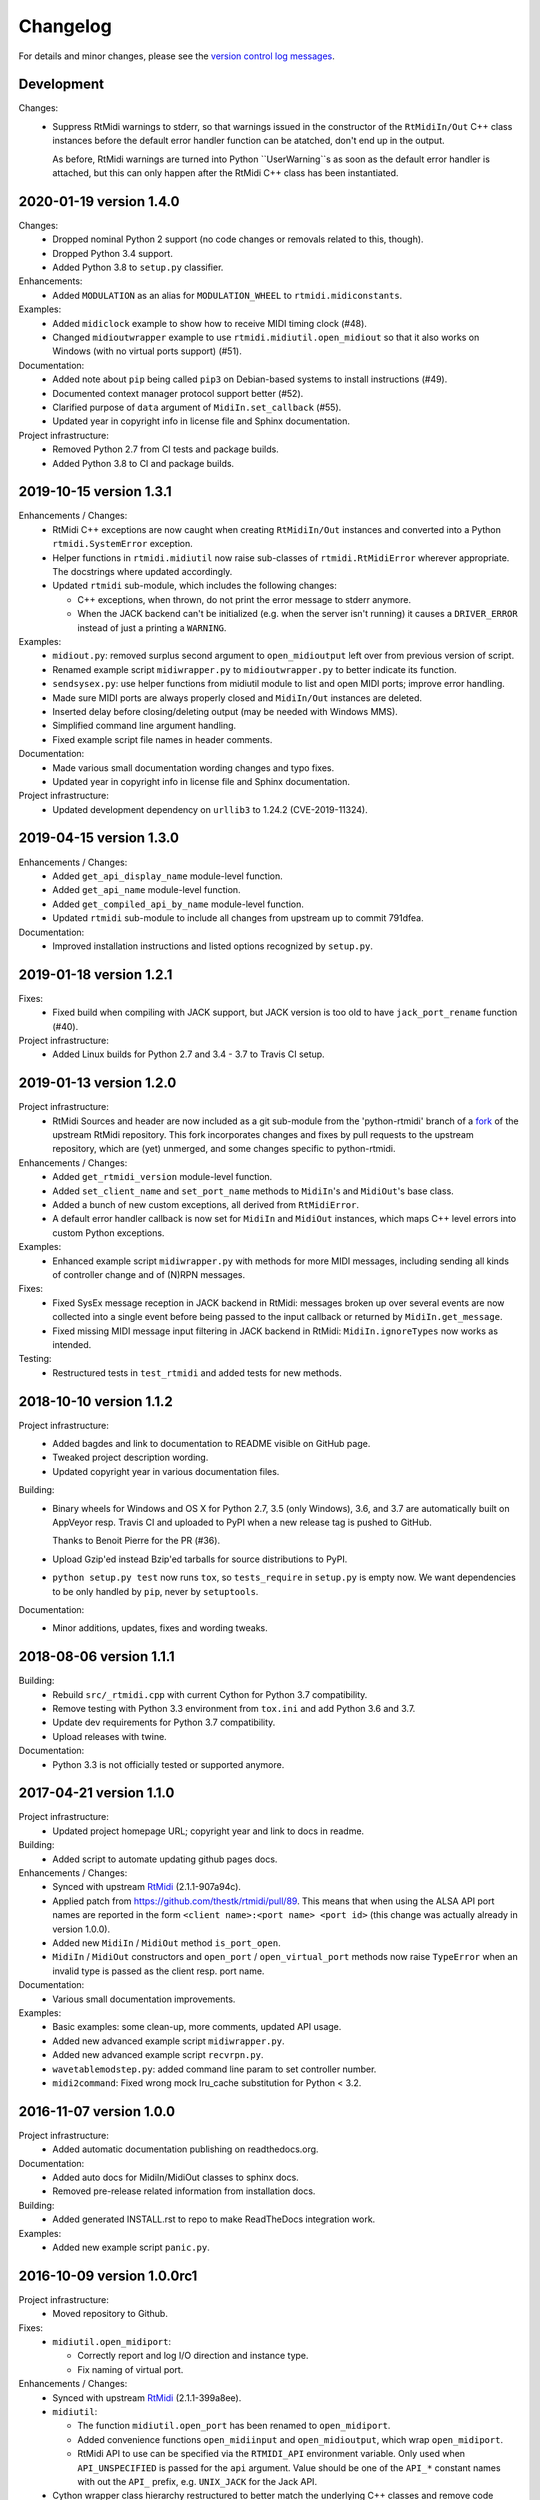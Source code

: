 Changelog
=========

For details and minor changes, please see the `version control log messages
<https://github.com/SpotlightKid/python-rtmidi/commits/master>`_.


Development
-----------

Changes:
    * Suppress RtMidi warnings to stderr, so that warnings issued in the
      constructor of the ``RtMidiIn/Out`` C++ class instances before the
      default error handler function can be atatched, don't end up in the
      output.

      As before, RtMidi warnings are turned into Python ``UserWarning``s
      as soon as the default error handler is attached, but this can only
      happen after the RtMidi C++ class has been instantiated.


2020-01-19 version 1.4.0
------------------------

Changes:
    * Dropped nominal Python 2 support (no code changes or removals related
      to this, though).
    * Dropped Python 3.4 support.
    * Added Python 3.8 to ``setup.py`` classifier.

Enhancements:
    * Added ``MODULATION`` as an alias for ``MODULATION_WHEEL`` to
      ``rtmidi.midiconstants``.

Examples:
    * Added ``midiclock`` example to show how to receive MIDI timing clock
      (#48).
    * Changed ``midioutwrapper`` example to use
      ``rtmidi.midiutil.open_midiout`` so that it also works on Windows (with
      no virtual ports support) (#51).

Documentation:
  * Added note about ``pip`` being called ``pip3`` on Debian-based systems
    to install instructions (#49).
  * Documented context manager protocol support better (#52).
  * Clarified purpose of ``data`` argument of ``MidiIn.set_callback`` (#55).
  * Updated year in copyright info in license file and Sphinx documentation.

Project infrastructure:
    * Removed Python 2.7 from CI tests and package builds.
    * Added Python 3.8 to CI and package builds.


2019-10-15 version 1.3.1
------------------------

Enhancements / Changes:
  * RtMidi C++ exceptions are now caught when creating ``RtMidiIn/Out``
    instances and converted into a Python ``rtmidi.SystemError``
    exception.
  * Helper functions in ``rtmidi.midiutil`` now raise sub-classes of
    ``rtmidi.RtMidiError`` wherever appropriate. The docstrings where updated
    accordingly.
  * Updated ``rtmidi`` sub-module, which includes the following changes:

    * C++ exceptions, when thrown, do not print the error message to stderr
      anymore.
    * When the JACK backend can't be initialized (e.g. when the server isn't
      running) it causes a ``DRIVER_ERROR`` instead of just a printing a
      ``WARNING``.

Examples:
  * ``midiout.py``: removed surplus second argument to ``open_midioutput``
    left over from previous version of script.
  * Renamed example script ``midiwrapper.py`` to ``midioutwrapper.py`` to
    better indicate its function.
  * ``sendsysex.py``: use helper functions from midiutil module to list
    and open MIDI ports; improve error handling.
  * Made sure MIDI ports are always properly closed and ``MidiIn/Out``
    instances are deleted.
  * Inserted delay before closing/deleting output (may be needed with
    Windows MMS).
  * Simplified command line argument handling.
  * Fixed example script file names in header comments.

Documentation:
  * Made various small documentation wording changes and typo fixes.
  * Updated year in copyright info in license file and Sphinx documentation.

Project infrastructure:
  * Updated development dependency on ``urllib3`` to 1.24.2 (CVE-2019-11324).


2019-04-15 version 1.3.0
------------------------

Enhancements / Changes:
  * Added ``get_api_display_name`` module-level function.
  * Added ``get_api_name`` module-level function.
  * Added ``get_compiled_api_by_name`` module-level function.
  * Updated ``rtmidi`` sub-module to include all changes from upstream up to
    commit 791dfea.

Documentation:
  * Improved installation instructions and listed options recognized by
    ``setup.py``.


2019-01-18 version 1.2.1
------------------------

Fixes:
  * Fixed build when compiling with JACK support, but JACK version is too old
    to have ``jack_port_rename`` function (#40).

Project infrastructure:
  * Added Linux builds for Python 2.7 and 3.4 - 3.7 to Travis CI setup.


2019-01-13 version 1.2.0
------------------------

Project infrastructure:
  * RtMidi Sources and header are now included as a git sub-module from
    the 'python-rtmidi' branch of a fork_ of the upstream RtMidi repository.
    This fork incorporates changes and fixes by pull requests to the
    upstream repository, which are (yet) unmerged, and some changes
    specific to python-rtmidi.

Enhancements / Changes:
  * Added ``get_rtmidi_version`` module-level function.
  * Added ``set_client_name`` and ``set_port_name`` methods to ``MidiIn``'s and
    ``MidiOut``'s base class.
  * Added a bunch of new custom exceptions, all derived from ``RtMidiError``.
  * A default error handler callback is now set for ``MidiIn`` and ``MidiOut``
    instances, which maps C++ level errors into custom Python exceptions.

Examples:
  * Enhanced example script ``midiwrapper.py`` with methods for more MIDI
    messages, including sending all kinds of controller change and of (N)RPN
    messages.

Fixes:
  * Fixed SysEx message reception in JACK backend in RtMidi: messages broken up
    over several events are now collected into a single event before being
    passed to the input callback or returned by ``MidiIn.get_message``.
  * Fixed missing MIDI message input filtering in JACK backend in RtMidi:
    ``MidiIn.ignoreTypes`` now works as intended.

Testing:
  * Restructured tests in ``test_rtmidi`` and added tests for new methods.


.. _fork:
    https://github.com/SpotlightKid/rtmidi


2018-10-10 version 1.1.2
------------------------

Project infrastructure:
  * Added bagdes and link to documentation to README visible on GitHub page.
  * Tweaked project description wording.
  * Updated copyright year in various documentation files.

Building:
  * Binary wheels for Windows and OS X for Python 2.7, 3.5 (only Windows), 3.6,
    and 3.7 are automatically built on AppVeyor resp. Travis CI and uploaded to
    PyPI when a new release tag is pushed to GitHub.

    Thanks to Benoit Pierre for the PR (#36).
  * Upload Gzip'ed instead Bzip'ed tarballs for source distributions to PyPI.
  * ``python setup.py test`` now runs ``tox``, so ``tests_require`` in
    ``setup.py`` is empty now. We want dependencies to be only handled by
    ``pip``, never by ``setuptools``.

Documentation:
  * Minor additions, updates, fixes and wording tweaks.


2018-08-06 version 1.1.1
------------------------

Building:
  * Rebuild ``src/_rtmidi.cpp`` with current Cython for Python 3.7
    compatibility.
  * Remove testing with Python 3.3 environment from ``tox.ini`` and add Python
    3.6 and 3.7.
  * Update dev requirements for Python 3.7 compatibility.
  * Upload releases with twine.

Documentation:
  * Python 3.3 is not officially tested or supported anymore.


2017-04-21 version 1.1.0
------------------------

Project infrastructure:
  * Updated project homepage URL; copyright year and link to docs in readme.

Building:
  * Added script to automate updating github pages docs.

Enhancements / Changes:
  * Synced with upstream RtMidi_ (2.1.1-907a94c).
  * Applied patch from https://github.com/thestk/rtmidi/pull/89.
    This means that when using the ALSA API port names are reported in the form
    ``<client name>:<port name> <port id>`` (this change was actually already
    in version 1.0.0).
  * Added new ``MidiIn`` / ``MidiOut`` method ``is_port_open``.
  * ``MidiIn`` / ``MidiOut`` constructors and ``open_port`` /
    ``open_virtual_port`` methods now raise ``TypeError`` when an
    invalid type is passed as the client resp. port name.

Documentation:
  * Various small documentation improvements.

Examples:
  * Basic examples: some clean-up, more comments, updated API usage.
  * Added new advanced example script ``midiwrapper.py``.
  * Added new advanced example script ``recvrpn.py``.
  * ``wavetablemodstep.py``: added command line param to set controller number.
  * ``midi2command``: Fixed wrong mock lru_cache substitution for Python < 3.2.


2016-11-07 version 1.0.0
------------------------

Project infrastructure:
  * Added automatic documentation publishing on readthedocs.org.

Documentation:
  * Added auto docs for MidiIn/MidiOut classes to sphinx docs.
  * Removed pre-release related information from installation docs.

Building:
  * Added generated INSTALL.rst to repo to make ReadTheDocs integration work.

Examples:
  * Added new example script ``panic.py``.


2016-10-09 version 1.0.0rc1
---------------------------

Project infrastructure:
  * Moved repository to Github.

Fixes:
  * ``midiutil.open_midiport``:

    * Correctly report and log I/O direction and instance type.
    * Fix naming of virtual port.

Enhancements / Changes:
  * Synced with upstream RtMidi_ (2.1.1-399a8ee).
  * ``midiutil``:

    * The function ``midiutil.open_port`` has been renamed to ``open_midiport``.

    * Added convenience functions ``open_midiinput`` and ``open_midioutput``,
      which wrap ``open_midiport``.

    * RtMidi API to use can be specified via the ``RTMIDI_API`` environment
      variable. Only used when ``API_UNSPECIFIED`` is passed for the ``api``
      argument. Value should be one of the ``API_*`` constant names with out
      the ``API_`` prefix, e.g. ``UNIX_JACK`` for the Jack API.

  * Cython wrapper class hierarchy restructured to better match the underlying
    C++ classes and remove code duplication.
  * Some source code re-ordering was done.

Documentation:
  * Added basic structure and initial content of Sphinx documentation.
  * Documented exceptions raised by ``MidiIn/Out.open_[virtual_]port()``.
  * Some docstring corrections and formatting fixes.

Building:
  * Simplified ``setup.py`` by throwing out old compatibility stuff.
  * Explicitly call ``PyEval_InitThreads`` from Cython code instead of using
    undocumented compiler macro.

Examples:
  * Moved `osc2midi` example into its own repository at
    https://github.com/SpotlightKid/osc2rtmidi.git

  * Add new ``sequencer`` example.

  * Add new ``noteon2osc`` example.

  * ``midifilter``:

    * Moved ``main.py`` to ``__main__.py``, removed old code and fixed command
      line args access.
    * Streamlined event matching.
    * Added ``CCToBankChange`` filter.
    * ``Queue`` module renamed to ``queue`` in Python 3.
    * Fixed opening of output port erroneously used ``"input"``.
    * Fixed positional command line args handling.
    * Set command name for argparse.

  * ``midi2command``:

    * Added README.
    * Added command line option to select backend API.
    * Catch errors when opening port.
    * Set client and port name.
    * Cache command lookup (Python 3.2+ only).

  * ``sysexsaver``:

    * Moved ``main.py`` to ``__main__.py``, some refactoring.
    * ``models.py``: Fixed wrong entry for manufacturer ``(0, 32, 81)``.
    * Moved module level code into ``main`` function.
    * Include model name in output file, if possible.

  * ``drumseq``:

    * Fixed global access in ``Sequencer`` class.
    * Use ``args.FileType`` for pattern command line args.


2014-06-11 version 0.5b1
------------------------

Fixes:
  * Synced RtMidi_ code with git repo @ 2c7a6664d6, which fixed several issues
    (see https://github.com/thestk/rtmidi/issues?state=closed).
  * ``MidiIn/Out.open_virtual_port`` returns ``self`` for context manager
    support, consistent with ``MidiIn/Out.open_port``.
  * Fix Python <= 2.6 incompatible encode method call (python-rtmidi
    officially only supports Python >= 2.7). Thanks to Michiel Overtoom for
    reporting this.
  * Respect passed MIDI api when requesting MidiOut instance from
    ``midiutil.open_midiport``.

.. _rtmidi: https://github.com/thestk/rtmidi

Enhancements / Changes:
  * Support for Windows Kernel Streaming API was removed in RtMidi (it was
    broken anyway) and consequently in ``python-rtmidi`` as well.
  * Raise ``RtMidiError`` exception when trying to open a (virtual) port on a
    ``MidiIn/Out`` instance that already has an open (virtual) port.
  * Add some common synonyms for MIDI events and controllers and some source
    comments about controller usage to ``midiconstants`` module.

Documentation:
  * Fix and clarify ``queue_size_limit`` default value in docstrings
  * Various docstring consistency improvements and minor fixes.

Examples:
  * New example script ``midi2command.py``, which executes external commands
    on reception of configurable MIDI events, with example configuration.
  * New example directory ``drumseq`` with a simple drum pattern sequencer
    and example drum patterns. Thanks to Michiel Overtoom for the original
    script!


2013-11-10 version 0.4.3b1
--------------------------

Building:
  * Add numeric suffix to version number to comply with PEP 440.
  * Add missing ``fill_template.py`` to source distribution.
  * Set default setuptools version in ``ez_setup.py`` to 1.3.2, which
    contains fix for bug #99 mentioned below.

Documentation:
  * Add note to installation guide about required ``--pre`` option with pip.


2013-11-07 version 0.4.2b
-------------------------

Fixes:
  * Add missing ``API_*`` constant to list of exported names of ``_rtmidi``
    module.

Enhancements / Changes:
  * Change default value of ``encoding`` argument of ``get_ports`` and
    ``get_port_name`` methods to `"auto"`, which selects appropriate encoding
    based on system and backend API used.

  * Add ``api`` parameter to ``midiutil.open_midiport`` function to select
    backend API.

  * Make client name for ``MidiOut`` and `` MidiIn`` different again,
    because some backend APIs might require unique client names.

Building:
  * Include workaround for setuptools bug (see bitbucket issue #99) in
    setup file.

  * Add custom distutils command to fill placeholders in ``INSTALL.rst.in``
    template with release meta data.

  * Setuptools is now required, pure distutils won't work anymore, so removing
    the fallback import of ``setup`` from distutils.


2013-11-05 version 0.4.1b
-------------------------

Building:
  * Include missing ``_rtmidi.cpp`` file in source distribution.

Documentation:
  * Fill in release data placeholders in ``INSTALL.rst``.


2013-11-05 version 0.4b
-----------------------

Fixes:
  * Fix string conversion in constructors and ``open_*`` methods.

  * Change default value ``queue_size_limit`` argument to ``MidiIn``
    constructor to 1024.

  * Update version number in ``RtMidi.cpp/h`` to reflect actual code state.

Enhancements / Changes:
  * Elevated development status to beta.

  * Allow ``MidiIn/Out.open_port`` methods to be used with the ``with``
    statement and the port will be closed at the end of the block.

  * ``MidiIn``/``MidiOut`` and ``open*()`` methods: allow to specify ``None``
    as client or port name to get the default names.

  * Move ``midiconstants`` module from examples into ``rtmidi`` package
    and added ``midiutil`` module.

  * ``midiutils.open_midiport``:

    * Allow to pass (substring of) port name as alternative to port number.
    * Re-raise ``EOFError`` and ``KeyboardInterrupt`` instead of using
      ``sys.exit()``.
    * Add ``client_name`` and ``port_name`` arguments.
    * Add ``use_virtual`` argument (default ``False``) to request opening
      of a virtual MIDI port.
    * Add ``interactive`` keyword argument (default ``True``) to disable
      interactive prompt for port.

  * Raise ``NotImplemented`` error when trying to open a virtual port with
    Windows MultiMedia API.

  * Change default name of virtual ports.

Documentation:
  * Re-organize package description and installation instructions into several
    files and add separate text files with changelog and license information.

  * Add detailed instructions for compiling from source on Windows

  * Add docstrings to all methods and functions in ``_rtmidi`` module.

  * Add docstring for ``midiutils.open_midiport`` function.


Examples:
  * Add new example package ``osc2midi``, a simple, uni-directional OSC to MIDI
    mapper.

  * New example script ``sendsysex.py`` to demonstrate sending of MIDI system
    exclusive messages.

  * New example script ``wavetablemodstep.py`` to demonstrate sending of
    MIDI control change messages.

  * New ``sysexsaver`` example.

  * Convert ``midifilter`` example script into a package.

  * Upgrade  from ``optparse`` to ``argparse`` in example scripts.

  * Enable logging in test scripts.


Building:
  * Switch from ``distribute`` back to ``setuptools``.

  * Include ``ez_setup.py`` in source distribution.

  * Include examples in source distribution.

  * Install ``osc2midi`` example as package and command line script.

  * Enable C++ exceptions on Windows build.


2013-01-23 version 0.3.1a
-------------------------

Enhancements:
    * Increase sysex input buffer size for WinMM API again to 8192 (8k) bytes.
      Requested by Martin Tarenskeen.


2013-01-14 version 0.3a
-----------------------

Bug fixes:
    * Add ``encoding`` parameter to ``get_port_name`` methods of ``MidiIn``
      and ``MidiOut`` to be able to handle non-UTF-8 port names, e.g. on
      Windows (reported by Pierre Castellotti).
    * Add ``encoding`` parameter to ``get_ports`` method as well and pass it
      through to ``get_port_name``. Use it in the test scripts.

Enhancements:
    * Increase sysex input buffer size for WinMM API to 4096 bytes.

Examples:
    * Add new ``midifilter.py`` example script.

Building:
    * Add ``setuptools``/``distribute`` support.


2012-07-22 version 0.2a
-----------------------

Bug fixes:
    * Fix uninitialized pointer bug in ``RtMidi.cpp`` in 'MidiOutJack' class,
      which caused a warning in the jack process callback when creating a
      ``MidiOut`` instance with the JACK API.
    * ``testmidiin_*.py``: fix superfluous decoding of port name (caused error
      with Python 3).

Enhancements:
    * Simplify some code, some things gleaned from rtmidi_python.
    * Documentation typo fixes and more information on Windows compilation.
    * Enhancements in test scripts:

      * ``test_probe_ports.py``: Catch exceptions when creating port.
      * ``test_midiin_*.py``:

        * Better error message for missing/invalid port number.
        * Show how to convert event delta time into absolute time when
          receiving input.

Building:
    * Building on OS X 10.6.9 with CoreMIDI and JACK for OS X successfully
      tested and test run without errors.
    * WinMM support now compiles with Visual Studio 2008 Express and tests
      work under Windows XP SP3 32-bit.
    * Add command line option to exclude WinMM or WinKS API from compilation.
    * Add missing ``extra_compile_args`` to Extension kwargs in setup file.
    * Add ``library_dirs`` to Extension kwargs in setup file.
    * Use ``-frtti`` compiler option on OS X (neccessary on 10.7?).
    * Fix file name conflict on case-insensitive file systems by prefixing
      ``rtmidi.{pyx,cpp}`` with an underscore
    * Provide correct compiler flags for compiling with Windows MultiMedia API.
    * Adapt windows library and include path for Visual Studio 2008 Express.
    * add support for compiling with Windows Kernel Streaming API (does not
      not compile due to syntax errors in RtMidi.cpp yet).


2012-07-13 version 0.1a
-----------------------

First public release.

